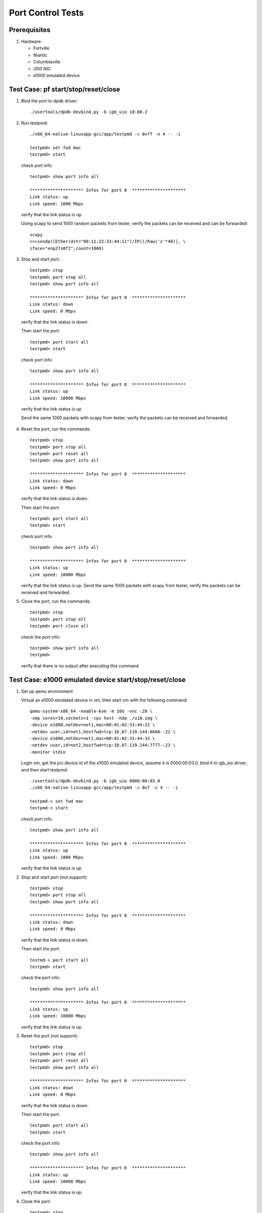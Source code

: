 .. Copyright (c) <2019>, Intel Corporation
   All rights reserved.

   Redistribution and use in source and binary forms, with or without
   modification, are permitted provided that the following conditions
   are met:

   - Redistributions of source code must retain the above copyright
     notice, this list of conditions and the following disclaimer.

   - Redistributions in binary form must reproduce the above copyright
     notice, this list of conditions and the following disclaimer in
     the documentation and/or other materials provided with the
     distribution.

   - Neither the name of Intel Corporation nor the names of its
     contributors may be used to endorse or promote products derived
     from this software without specific prior written permission.

   THIS SOFTWARE IS PROVIDED BY THE COPYRIGHT HOLDERS AND CONTRIBUTORS
   "AS IS" AND ANY EXPRESS OR IMPLIED WARRANTIES, INCLUDING, BUT NOT
   LIMITED TO, THE IMPLIED WARRANTIES OF MERCHANTABILITY AND FITNESS
   FOR A PARTICULAR PURPOSE ARE DISCLAIMED. IN NO EVENT SHALL THE
   COPYRIGHT OWNER OR CONTRIBUTORS BE LIABLE FOR ANY DIRECT, INDIRECT,
   INCIDENTAL, SPECIAL, EXEMPLARY, OR CONSEQUENTIAL DAMAGES
   (INCLUDING, BUT NOT LIMITED TO, PROCUREMENT OF SUBSTITUTE GOODS OR
   SERVICES; LOSS OF USE, DATA, OR PROFITS; OR BUSINESS INTERRUPTION)
   HOWEVER CAUSED AND ON ANY THEORY OF LIABILITY, WHETHER IN CONTRACT,
   STRICT LIABILITY, OR TORT (INCLUDING NEGLIGENCE OR OTHERWISE)
   ARISING IN ANY WAY OUT OF THE USE OF THIS SOFTWARE, EVEN IF ADVISED
   OF THE POSSIBILITY OF SUCH DAMAGE.

==================
Port Control Tests
==================


Prerequisites
=============

1. Hardware:

   * Fortville
   * Niantic
   * Columbiaville
   * i350 NIC
   * e1000 emulated device


Test Case: pf start/stop/reset/close
====================================

1. Bind the port to dpdk driver::

     ./usertools/dpdk-devbind.py -b igb_uio 18:00.2

2. Run testpmd::

     ./x86_64-native-linuxapp-gcc/app/testpmd -c 0xff -n 4 -- -i

     testpmd> set fwd mac
     testpmd> start

   check port info::

     testpmd> show port info all

     ********************* Infos for port 0  *********************
     Link status: up
     Link speed: 1000 Mbps

   verify that the link status is up.

   Using scapy to send 1000 random packets from tester,
   verify the packets can be received and can be forwarded::

     scapy
     >>>sendp([Ether(dst="00:11:22:33:44:11")/IP()/Raw('x'*40)], \
     iface="enp27s0f2",count=1000)

3. Stop and start port::

     testpmd> stop
     testpmd> port stop all
     testpmd> show port info all

     ********************* Infos for port 0  *********************
     Link status: down
     Link speed: 0 Mbps

  verify that the link status is down.

  Then start the port::

    testpmd> port start all
    testpmd> start

  check port info::

    testpmd> show port info all

    ********************* Infos for port 0  *********************
    Link status: up
    Link speed: 10000 Mbps

  verify that the link status is up.

  Send the same 1000 packets with scapy from tester,
  verify the packets can be received and forwarded.

4. Reset the port, run the commands::

     testpmd> stop
     testpmd> port stop all
     testpmd> port reset all
     testpmd> show port info all

     ********************* Infos for port 0  *********************
     Link status: down
     Link speed: 0 Mbps

   verify that the link status is down.

   Then start the port::

     testpmd> port start all
     testpmd> start

   check port info::

     testpmd> show port info all

     ********************* Infos for port 0  *********************
     Link status: up
     Link speed: 10000 Mbps

   verify that the link status is up.
   Send the same 1000 packets with scapy from tester,
   verify the packets can be received and forwarded.

5. Close the port, run the commands::

     testpmd> stop
     testpmd> port stop all
     testpmd> port close all

   check the port info::

     testpmd> show port info all
     testpmd>

   verify that there is no output after executing this command.


Test Case: e1000 emulated device start/stop/reset/close
=======================================================

1. Set up qemu environment

   Virtual an e1000 emulated device in vm, then start
   vm with the following command::

     qemu-system-x86_64 -enable-kvm -m 16G -vnc :20 \
     -smp cores=10,sockets=1 -cpu host -hda ./u18.img \
     -device e1000,netdev=net1,mac=00:01:02:33:44:22 \
     -netdev user,id=net1,hostfwd=tcp:10.67.119.144:6666-:22 \
     -device e1000,netdev=net2,mac=00:01:02:33:44:33 \
     -netdev user,id=net2,hostfwd=tcp:10.67.119.144:7777-:23 \
     -monitor stdio

   Login vm, get the pci device id of the e1000 emulated device,
   assume it is 0000:00:03.0, bind it to igb_uio driver, and then
   start testpmd::

     ./usertools/dpdk-devbind.py -b igb_uio 0000:00:03.0
     ./x86_64-native-linuxapp-gcc/app/testpmd -c 0xf -n 4 -- -i

     testpmd-> set fwd mac
     testpmd-> start

   check port info::

     testpmd> show port info all

     ********************* Infos for port 0  *********************
     Link status: up
     Link speed: 1000 Mbps

   verify that the link status is up.

2. Stop and start port (not support)::

     testpmd> stop
     testpmd> port stop all
     testpmd> show port info all

     ********************* Infos for port 0  *********************
     Link status: down
     Link speed: 0 Mbps

   verify that the link status is down.

   Then start the port::

     testmd-> port start all
     testpmd> start

   check the port info::

      testpmd> show port info all

      ********************* Infos for port 0  *********************
      Link status: up
      Link speed: 10000 Mbps

   verify that the link status is up.

3. Reset the port (not support)::

     testpmd> stop
     testpmd> port stop all
     testpmd> port reset all
     testpmd> show port info all

     ********************* Infos for port 0  *********************
     Link status: down
     Link speed: 0 Mbps

   verify that the link status is down.

   Then start the port::

     testpmd> port start all
     testpmd> start

   check the port info::

      testpmd> show port info all

      ********************* Infos for port 0  *********************
      Link status: up
      Link speed: 10000 Mbps

   verify that the link status is up.

4. Close the port::

     testpmd> stop
     testpmd> port stop all
     testpmd> port close all

   check the port info::

     testpmd> show port info all
     testpmd>

   verify that there is no output after executing this command.
